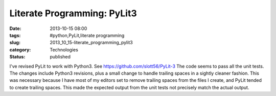 Literate Programming: PyLit3
============================

:date: 2013-10-15 08:00
:tags: #python,PyLit,literate programming
:slug: 2013_10_15-literate_programming_pylit3
:category: Technologies
:status: published

I've revised PyLit to work with Python3.
See https://github.com/slott56/PyLit-3
The code seems to pass all the unit tests.
The changes include Python3 revisions, plus a small change to handle
trailing spaces in a sightly cleaner fashion. This was necessary because
I have most of my editors set to remove trailing spaces from the files I
create, and PyLit tended to create trailing spaces. This made the
expected output from the unit tests not precisely match the actual
output.






